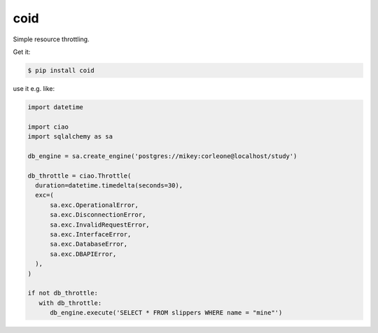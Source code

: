 ====
coid
====

.. image:: https://travis-ci.org/bninja/coid.png
   :target: https://travis-ci.org/bninja/coid

.. image:: https://coveralls.io/repos/bninja/ciao/badge.png
   :target: https://coveralls.io/r/bninja/ciao

Simple resource throttling.

Get it:

.. code:: bash

   $ pip install coid

use it e.g. like:

.. code:: python

   import datetime
   
   import ciao
   import sqlalchemy as sa

   db_engine = sa.create_engine('postgres://mikey:corleone@localhost/study')
   
   db_throttle = ciao.Throttle(
     duration=datetime.timedelta(seconds=30),
     exc=(
         sa.exc.OperationalError,
         sa.exc.DisconnectionError,
         sa.exc.InvalidRequestError,
         sa.exc.InterfaceError,
         sa.exc.DatabaseError,
         sa.exc.DBAPIError,
     ),
   )
   
   if not db_throttle:
      with db_throttle:
         db_engine.execute('SELECT * FROM slippers WHERE name = "mine"')
